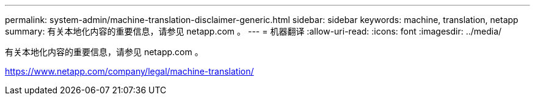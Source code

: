 ---
permalink: system-admin/machine-translation-disclaimer-generic.html 
sidebar: sidebar 
keywords: machine, translation, netapp 
summary: 有关本地化内容的重要信息，请参见 netapp.com 。 
---
= 机器翻译
:allow-uri-read: 
:icons: font
:imagesdir: ../media/


有关本地化内容的重要信息，请参见 netapp.com 。

https://www.netapp.com/company/legal/machine-translation/[]
